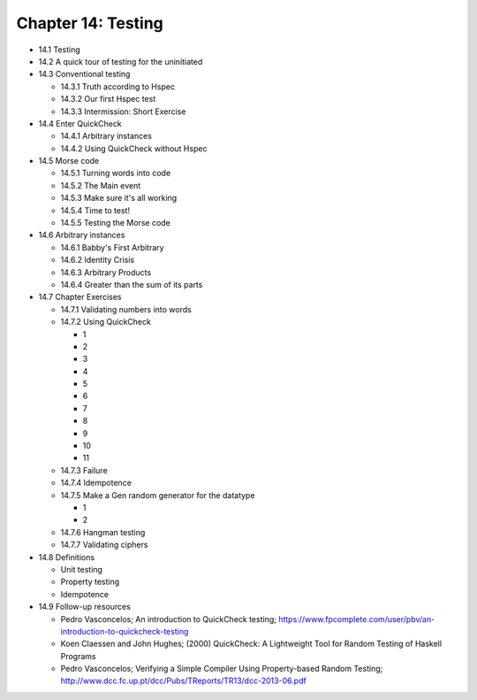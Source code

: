 *********************
 Chapter 14: Testing
*********************

* 14.1 Testing
* 14.2 A quick tour of testing for the uninitiated
* 14.3 Conventional testing

  * 14.3.1 Truth according to Hspec
  * 14.3.2 Our first Hspec test
  * 14.3.3 Intermission: Short Exercise

* 14.4 Enter QuickCheck

  * 14.4.1 Arbitrary instances
  * 14.4.2 Using QuickCheck without Hspec

* 14.5 Morse code

  * 14.5.1 Turning words into code
  * 14.5.2 The Main event
  * 14.5.3 Make sure it's all working
  * 14.5.4 Time to test!
  * 14.5.5 Testing the Morse code

* 14.6 Arbitrary instances

  * 14.6.1 Babby's First Arbitrary
  * 14.6.2 Identity Crisis
  * 14.6.3 Arbitrary Products
  * 14.6.4 Greater than the sum of its parts

* 14.7 Chapter Exercises

  * 14.7.1 Validating numbers into words
  * 14.7.2 Using QuickCheck

    * 1
    * 2
    * 3
    * 4
    * 5
    * 6
    * 7
    * 8
    * 9
    * 10
    * 11

  * 14.7.3 Failure
  * 14.7.4 Idempotence
  * 14.7.5 Make a Gen random generator for the datatype

    * 1
    * 2

  * 14.7.6 Hangman testing
  * 14.7.7 Validating ciphers

* 14.8 Definitions

  * Unit testing
  * Property testing
  * Idempotence

* 14.9 Follow-up resources

  * Pedro Vasconcelos; An introduction to QuickCheck testing;
    https://www.fpcomplete.com/user/pbv/an-introduction-to-quickcheck-testing
  * Koen Claessen and John Hughes; (2000) QuickCheck: A Lightweight Tool for
    Random Testing of Haskell Programs
  * Pedro Vasconcelos; Verifying a Simple Compiler Using Property-based Random
    Testing; http://www.dcc.fc.up.pt/dcc/Pubs/TReports/TR13/dcc-2013-06.pdf
